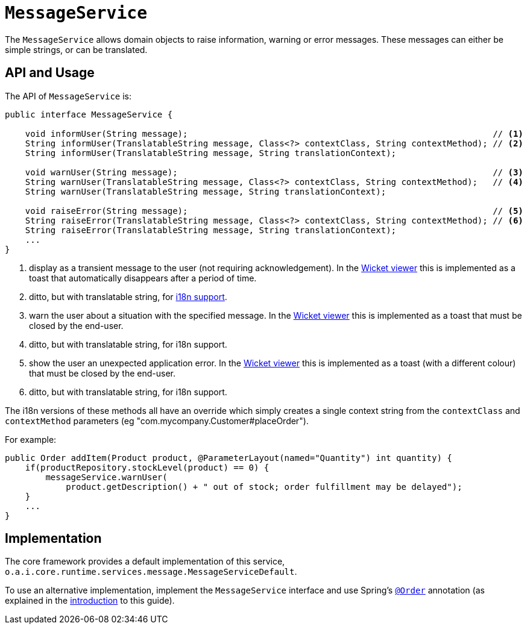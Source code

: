 [[MessageService]]
= `MessageService`
:Notice: Licensed to the Apache Software Foundation (ASF) under one or more contributor license agreements. See the NOTICE file distributed with this work for additional information regarding copyright ownership. The ASF licenses this file to you under the Apache License, Version 2.0 (the "License"); you may not use this file except in compliance with the License. You may obtain a copy of the License at. http://www.apache.org/licenses/LICENSE-2.0 . Unless required by applicable law or agreed to in writing, software distributed under the License is distributed on an "AS IS" BASIS, WITHOUT WARRANTIES OR  CONDITIONS OF ANY KIND, either express or implied. See the License for the specific language governing permissions and limitations under the License.
:page-partial:


The `MessageService` allows domain objects to raise information, warning or error messages.
These messages can either be simple strings, or can be translated.


== API and Usage

The API of `MessageService` is:

[source,java]
----
public interface MessageService {

    void informUser(String message);                                                            // <1>
    String informUser(TranslatableString message, Class<?> contextClass, String contextMethod); // <2>
    String informUser(TranslatableString message, String translationContext);

    void warnUser(String message);                                                              // <3>
    String warnUser(TranslatableString message, Class<?> contextClass, String contextMethod);   // <4>
    String warnUser(TranslatableString message, String translationContext);

    void raiseError(String message);                                                            // <5>
    String raiseError(TranslatableString message, Class<?> contextClass, String contextMethod); // <6>
    String raiseError(TranslatableString message, String translationContext);
    ...
}
----
<1> display as a transient message to the user (not requiring acknowledgement).  In the xref:vw:ROOT:about.adoc[Wicket viewer] this is implemented as a toast that automatically disappears after a period of time.
<2> ditto, but with translatable string, for xref:userguide:btb:i18n.adoc[i18n support].
<3> warn the user about a situation with the specified message.  In the xref:vw:ROOT:about.adoc[Wicket viewer] this is implemented as a toast that must be closed by the end-user.
<4> ditto, but with translatable string, for i18n support.
<5> show the user an unexpected application error.  In the xref:vw:ROOT:about.adoc[Wicket viewer] this is implemented as a toast (with a different colour) that must be closed by the end-user.
<6> ditto, but with translatable string, for i18n support.

The i18n versions of these methods all have an override which simply creates a single context string from the `contextClass` and `contextMethod` parameters (eg "com.mycompany.Customer#placeOrder").



For example:

[source,java]
----
public Order addItem(Product product, @ParameterLayout(named="Quantity") int quantity) {
    if(productRepository.stockLevel(product) == 0) {
        messageService.warnUser(
            product.getDescription() + " out of stock; order fulfillment may be delayed");
    }
    ...
}
----



== Implementation

The core framework provides a default implementation of this service, `o.a.i.core.runtime.services.message.MessageServiceDefault`.

To use an alternative implementation, implement the `MessageService` interface and use Spring's link:https://docs.spring.io/spring-framework/docs/current/javadoc-api/org/springframework/core/annotation/Order.html[`@Order`] annotation (as explained in the xref:refguide:applib-svc:about.adoc#overriding-the-services.adoc[introduction] to this guide).

